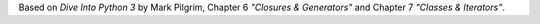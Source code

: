 Based on *Dive Into Python 3* by Mark Pilgrim, Chapter 6 *"Closures & Generators"* and Chapter 7 *"Classes & Iterators"*.